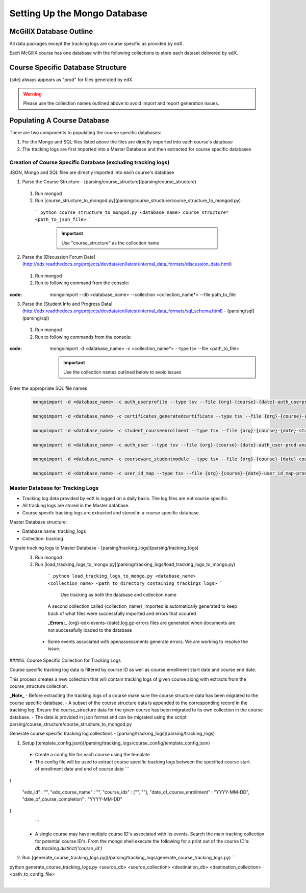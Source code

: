 Setting Up the Mongo Database
=========================

McGillX Database Outline
------------------------

All data packages except the tracking logs are course specific as provided by edX.

Each McGillX course has one database with the following collections to store each dataset delivered by edX.

Course Specific Database Structure
-----------------------------------

+-------------------+-----------------+ 
| Raw Data Packages | Collection Name | 
+===================+=================+
|{org}-{course}-{date}-auth_user-{site}-analytics.sql| user |
+------------+------------+-----------+ 
|{org}-{course}-{date}-auth_userprofile-{site}-analytics.sql| userprofile |
+------------+------------+-----------+ 
|{org}-{course}-{date}-certificates_generatedcertificate-{site}-analytics.sql| certificates |
+------------+------------+-----------+ 
|{org}-{course}-{date}-courseware_studentmodule-{site}-analytics.sql| courseware_studentmodule |
+------------+------------+-----------+ 
| {org}-email_opt_in-{site}-analytics.csv   | NOT IN USE |
+------------+------------+-----------+ 
| {org}-{course}-{date}-student_courseenrollment-{site}-analytics.sql    | enrollment |
+------------+------------+-----------+ 
| {org}-{course}-{date}-user_api_usercoursetag-{site}-analytics.sql | NOT IN USE |
+------------+------------+-----------+ 
| {org}-{course}-{date}-user_id_map-{site}-analytics.sql    | user_id_map |
+------------+------------+-----------+ 
| {org}-{course}-{date}-{site}.mongo     | forum |
+------------+------------+-----------+ 
| {org}-{course}-{date}-wiki_article-{site}-analytics.sql     | NOT IN USE |
+------------+------------+-----------+ 
| {org}-{course}-{date}-wiki_articlerevision-{site}-analytics.sql     | NOT IN USE |
+------------+------------+-----------+ 
| {org}-{course}-{date}-course_structure-{site}-analytics.json     | course_structure |
+------------+------------+-----------+ 
| Tracking Logs     | tracking |
+------------+------------+-----------+

{site} always appears as "prod" for files generated by edX

.. warning::

    Please use the collection names outlined above to avoid import and report generation issues.


Populating A Course Database
----------------------------

There are two components to populating the course specific databases:

1. For the Mongo and SQL files listed above the files are directly imported into each course's database
2. The tracking logs are first imported into a Master Database and then extracted for course specific databases 

Creation of Course Specific Database (excluding tracking logs)
~~~~~~~~~~~~~~~~~~~~~~~~~~~~~~~~~~~~~~~~~~~~~~~~~~~~~~~~~~~~~~

JSON, Mongo and SQL files are directly imported into each course's database

1. Parse the Course Structure - [parsing/course_structure](parsing/course_structure)
 1. Run mongod
 2. Run [course_structure_to_mongod.py](parsing/course_structure/course_structure_to_mongod.py)
 
   ```
   python course_structure_to_mongod.py <database_name> course_structure* <path_to_json_file>
   ```
    .. important::
        
        Use "course_structure" as the collection name
    
    
2. Parse the [Discussion Forum Data](http://edx.readthedocs.org/projects/devdata/en/latest/internal_data_formats/discussion_data.html)
 1. Run mongod
 2. Run to following command from the console:

:code: mongoimport --db <database_name> --collection <collection_name*> --file path_to_file

   

3. Parse the [Student Info and Progress Data](http://edx.readthedocs.org/projects/devdata/en/latest/internal_data_formats/sql_schema.html) - [parsing/sql](parsing/sql)
 1. Run mongod
 2. Run to following commands from the console:

:code: mongoimport -d <database_name> -c <collection_name*> --type tsv --file <path_to_file>

    .. important:: 
    
        Use the collection names outlined below to avoid issues

Enter the appropriate SQL file names

   .. code-block::
   
       mongoimport -d <database_name> -c auth_userprofile --type tsv --file {org}-{course}-{date}-auth_userprofile-prod-analytics.sql --headerline

       mongoimport -d <database_name> -c certificates_generatedcertificate --type tsv --file {org}-{course}-{date}-certificates_generatedcertificate-prod-analytics.sql --headerline

       mongoimport -d <database_name> -c student_courseenrollment --type tsv --file {org}-{course}-{date}-student_courseenrollment-prod-analytics.sql --headerline

       mongoimport -d <database_name> -c auth_user --type tsv --file {org}-{course}-{date}-auth_user-prod-analytics.sql --headerline

       mongoimport -d <database_name> -c courseware_studentmodule --type tsv --file {org}-{course}-{date}-courseware_studentmodule-prod-analytics.sql --headerline

       mongoimport -d <database_name> -c user_id_map --type tsv --file {org}-{course}-{date}-user_id_map-prod-analytics.sql --headerline






Master Database for Tracking Logs
~~~~~~~~~~~~~~~~~~~~~~~~~~~~~~~~~~~~~~

- Tracking log data provided by edX is logged on a daily basis. The log files are not course specific.
- All tracking logs are stored in the Master database.
- Course specifc tracking logs are extracted and stored in a course specific database. 

Master Database structure:

- Database name: tracking_logs
- Collection: tracking

Migrate tracking logs to Master Database - [parsing/tracking_logs](parsing/tracking_logs)
 1. Run mongod
 2. Run [load_tracking_logs_to_mongo.py](parsing/tracking_logs/load_tracking_logs_to_mongo.py)
 
   ```
   python load_tracking_logs_to_mongo.py <database_name> <collection_name> <path_to_directory_containing_trackings_logs>
   ```
    Use tracking as both the database and collection name
    
   A second collection called {collection_name}_imported is automatically generated to keep track of what files were successfully imported and errors that occured
   
   **_Errors:_** {org}-edx-events-{date}.log.gz-errors files are generated when documents are not successfully loaded to the database
  - Some events associated with openassessments generate errors. We are working to resolve the issue.
 
####iii. Course Specific Collection for Tracking Logs

Course specific tracking log data is filtered by course ID as well as course enrollment start date and course end date.

This process creates a new collection that will contain tracking logs of given course along with extracts from the course_structure collection.

**_Note_**
- Before extracting the tracking logs of a course make sure the course structure data has been migrated to the course specific database. 
- A subset of the course structure data is appended to the corresponding record in the tracking log. 
Ensure the course_structure data for the given course has been migrated to its own collection in the course database. 
- The data is provided in json format and can be migrated using the script parsing/course_structure/course_structure_to_mongod.py

Generate course specific tracking log collections - [parsing/tracking_logs](parsing/tracking_logs) 

1. Setup [template_config.json](/parsing/tracking_logs/course_config/template_config.json)
 - Create a config file for each course using the template 
 - The config file will be used to extract course specific tracking logs between the specified course start of enrollment date and end of course date
   ```
{
    
    "edx_id" : "",
    "edx_course_name" : "",
    "course_ids" : ["", ""],
    "date_of_course_enrollment" : "YYYY-MM-DD",
    "date_of_course_completion" : "YYYY-MM-DD"

}
   ```
 - A single course may have multiple course ID's associated with its events. Search the main tracking collection for potential course ID's. From the mongo shell execute the following for a print out of the course ID's:
   `db.tracking.distinct('course_id')`
2. Run [generate_course_tracking_logs.py](/parsing/tracking_logs/generate_course_tracking_logs.py) 
   ```
python generate_course_tracking_logs.py <source_db> <source_collection> <destination_db> <destination_collection> <path_to_config_file>
   ```

